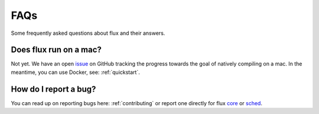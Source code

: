 .. _faqs:

==========
FAQs
==========
Some frequently asked questions about flux and their answers.

.. _flux-run-mac:

-----------------------
Does flux run on a mac?
-----------------------

Not yet. We have an open issue_ on GitHub tracking the progress towards the goal of natively compiling on a mac. In the meantime, you can use Docker, see: :ref:`quickstart`.

.. _issue: https://github.com/flux-framework/flux-core/issues/2892 

.. _bug-report-how:

----------------------
How do I report a bug?
----------------------

You can read up on reporting bugs here: :ref:`contributing` or report one directly for flux core_ or sched_.

.. _core: https://github.com/flux-framework/flux-core/issues
.. _sched: https://github.com/flux-framework/flux-sched/issues

